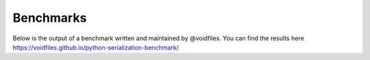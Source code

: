 .. _benchmarks:

Benchmarks
==========

Below is the output of a benchmark written and maintained by @voidfiles.  You can find the results
here https://voidfiles.github.io/python-serialization-benchmark/
